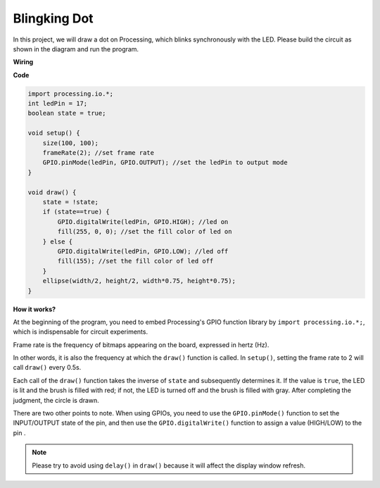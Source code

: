 Blingking Dot
===========================

In this project, we will draw a dot on Processing, which blinks synchronously with the LED. Please build the circuit as shown in the diagram and run the program.

.. image:: img/blinking_dot.png
.. image:: img/clickable_dot_on.png


**Wiring**

.. image:: img/image49.png

**Code**

.. code-block:: arduino

    import processing.io.*;
    int ledPin = 17; 
    boolean state = true; 

    void setup() {
        size(100, 100);
        frameRate(2); //set frame rate
        GPIO.pinMode(ledPin, GPIO.OUTPUT); //set the ledPin to output mode 
    }

    void draw() {
        state = !state;
        if (state==true) {
            GPIO.digitalWrite(ledPin, GPIO.HIGH); //led on 
            fill(255, 0, 0); //set the fill color of led on
        } else {
            GPIO.digitalWrite(ledPin, GPIO.LOW); //led off
            fill(155); //set the fill color of led off
        } 
        ellipse(width/2, height/2, width*0.75, height*0.75);
    }

**How it works?**

At the beginning of the program, you need to embed Processing's GPIO function library by ``import processing.io.*;``, which is indispensable for circuit experiments.

Frame rate is the frequency of bitmaps appearing on the board, expressed in hertz (Hz).

In other words, it is also the frequency at which the ``draw()`` function is called. In ``setup()``, setting the frame rate to 2 will call ``draw()`` every 0.5s.

Each call of the ``draw()`` function takes the inverse of ``state`` and subsequently determines it. If the value is ``true``, the LED is lit and the brush is filled with red; if not, the LED is turned off and the brush is filled with gray.
After completing the judgment, the circle is drawn.

There are two other points to note. When using GPIOs, you need to use the ``GPIO.pinMode()`` function to set the INPUT/OUTPUT state of the pin, and then use the ``GPIO.digitalWrite()`` function to assign a value (HIGH/LOW) to the pin .

.. note::

    Please try to avoid using ``delay()`` in ``draw()`` because it will affect the display window refresh.